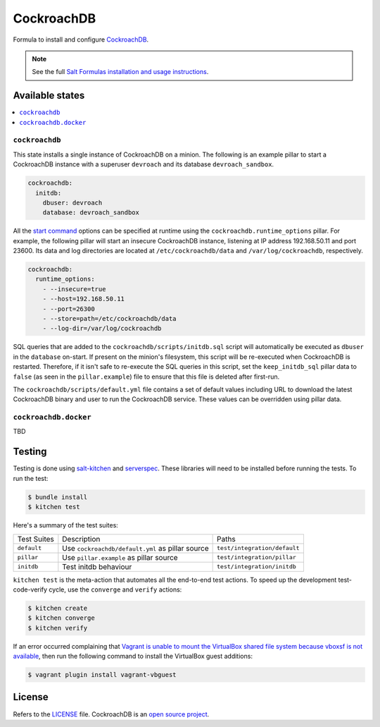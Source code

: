 ===========
CockroachDB
===========
.. image:: https://app.codeship.com/projects/891b89d0-cb37-0134-f284-7288c1c90a91/status?branch=master :target: https://app.codeship.com/projects/199837)

Formula to install and configure `CockroachDB <https://github.com/cockroachdb/cockroach>`_.

.. note::

    See the full `Salt Formulas installation and usage instructions
    <http://docs.saltstack.com/en/latest/topics/development/conventions/formulas.html>`_.

Available states
================
.. contents::
    :local:

``cockroachdb``
-------------
This state installs a single instance of CockroachDB on a minion. The following is an example pillar to start a CockroachDB instance with a superuser ``devroach`` and its database ``devroach_sandbox``.

.. code:: yaml

  cockroachdb:
    initdb:
      dbuser: devroach
      database: devroach_sandbox

All the `start command <https://www.cockroachlabs.com/docs/start-a-node.html>`_ options can be specified at runtime using the ``cockroachdb.runtime_options`` pillar. For example, the following pillar will start an insecure CockroachDB instance, listening at IP address 192.168.50.11 and port 23600. Its data and log directories are located at ``/etc/cockroachdb/data`` and ``/var/log/cockroachdb``, respectively.

.. code:: yaml

  cockroachdb:
    runtime_options:
      - --insecure=true
      - --host=192.168.50.11
      - --port=26300
      - --store=path=/etc/cockroachdb/data
      - --log-dir=/var/log/cockroachdb

SQL queries that are added to the ``cockroachdb/scripts/initdb.sql`` script will automatically be executed as ``dbuser`` in the ``database`` on-start. If present on the minion's filesystem, this script will be re-executed when CockroachDB is restarted. Therefore, if it isn't safe to re-execute the SQL queries in this script, set the ``keep_initdb_sql`` pillar data to ``false`` (as seen in the ``pillar.example``) file to ensure that this file is deleted after first-run.

The ``cockroachdb/scripts/default.yml`` file contains a set of default values including URL to download the latest CockroachDB binary and user to run the CockroachDB service. These values can be overridden using pillar data.

``cockroachdb.docker``
---------------------
TBD

Testing
=======
Testing is done using `salt-kitchen <https://github.com/simonmcc/kitchen-salt>`_ and `serverspec <http://serverspec.org/>`_. These libraries will need to be installed before running the tests. To run the test:

.. code:: sh

  $ bundle install
  $ kitchen test

Here's a summary of the test suites:

+--------------+-------------------------------------------------+-----------------------------+
| Test Suites  | Description                                     | Paths                       |
+--------------+-------------------------------------------------+-----------------------------+
| ``default``  | Use ``cockroachdb/default.yml`` as pillar source| ``test/integration/default``|
+--------------+-------------------------------------------------+-----------------------------+
| ``pillar``   | Use ``pillar.example`` as pillar source         | ``test/integration/pillar`` |
+--------------+-------------------------------------------------+-----------------------------+
| ``initdb``   | Test initdb behaviour                           | ``test/integration/initdb`` |
+--------------+-------------------------------------------------+-----------------------------+

``kitchen test`` is the meta-action that automates all the end-to-end test actions. To speed up the development test-code-verify cycle, use the ``converge`` and ``verify`` actions:

.. code:: sh

  $ kitchen create
  $ kitchen converge
  $ kitchen verify

If an error occurred complaining that `Vagrant is unable to mount the VirtualBox shared file system because vboxsf is not available <http://stackoverflow.com/q/22717428/1144203>`_, then run the following command to install the VirtualBox guest additions:

.. code:: shell

  $ vagrant plugin install vagrant-vbguest

License
=======
Refers to the `LICENSE <LICENSE>`_ file. CockroachDB is an `open source project <https://github.com/cockroachdb/cockroach/blob/master/LICENSE>`_.
